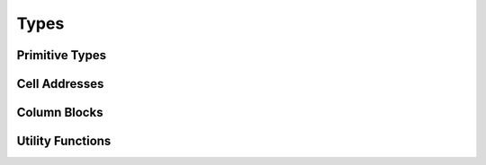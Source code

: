 
Types
=====

Primitive Types
---------------

.. doxygenenum:: ixion::celltype_t
.. doxygenenum:: ixion::cell_value_t
.. doxygenenum:: ixion::value_t
.. doxygenenum:: ixion::table_area_t
.. doxygenenum:: ixion::formula_name_resolver_t
.. doxygenenum:: ixion::formula_error_t
.. doxygenenum:: ixion::formula_result_wait_policy_t
.. doxygenenum:: ixion::formula_event_t
.. doxygenenum:: ixion::rc_direction_t

.. doxygentypedef:: ixion::col_t
.. doxygentypedef:: ixion::row_t
.. doxygentypedef:: ixion::sheet_t
.. doxygentypedef:: ixion::rc_t
.. doxygentypedef:: ixion::string_id_t
.. doxygentypedef:: ixion::table_areas_t
.. doxygentypedef:: ixion::formula_tokens_t

.. doxygenvariable:: ixion::empty_string_id
.. doxygenvariable:: ixion::global_scope
.. doxygenvariable:: ixion::invalid_sheet

.. doxygenstruct:: ixion::rc_size_t
.. doxygenstruct:: ixion::formula_group_t


Cell Addresses
--------------

.. doxygenstruct:: ixion::address_t
   :members:

.. doxygenstruct:: ixion::rc_address_t
   :members:

.. doxygenstruct:: ixion::abs_address_t
   :members:

.. doxygenstruct:: ixion::abs_rc_address_t
   :members:

.. doxygenstruct:: ixion::range_t
   :members:

.. doxygenstruct:: ixion::rc_range_t
   :members:

.. doxygenstruct:: ixion::abs_range_t
   :members:

.. doxygenstruct:: ixion::abs_rc_range_t
   :members:

.. doxygenstruct:: ixion::table_t
   :members:

.. doxygentypedef:: ixion::abs_address_set_t

.. doxygentypedef:: ixion::abs_range_set_t

.. doxygentypedef:: ixion::abs_rc_range_set_t


Column Blocks
-------------

.. doxygentypedef:: ixion::column_block_handle
.. doxygentypedef:: ixion::column_block_callback_t
.. doxygenenum:: ixion::column_block_t

.. doxygenstruct:: ixion::column_block_shape_t
   :members:

Utility Functions
-----------------

.. doxygenfunction:: ixion::get_formula_error_name

.. doxygenfunction:: ixion::to_formula_error_type
